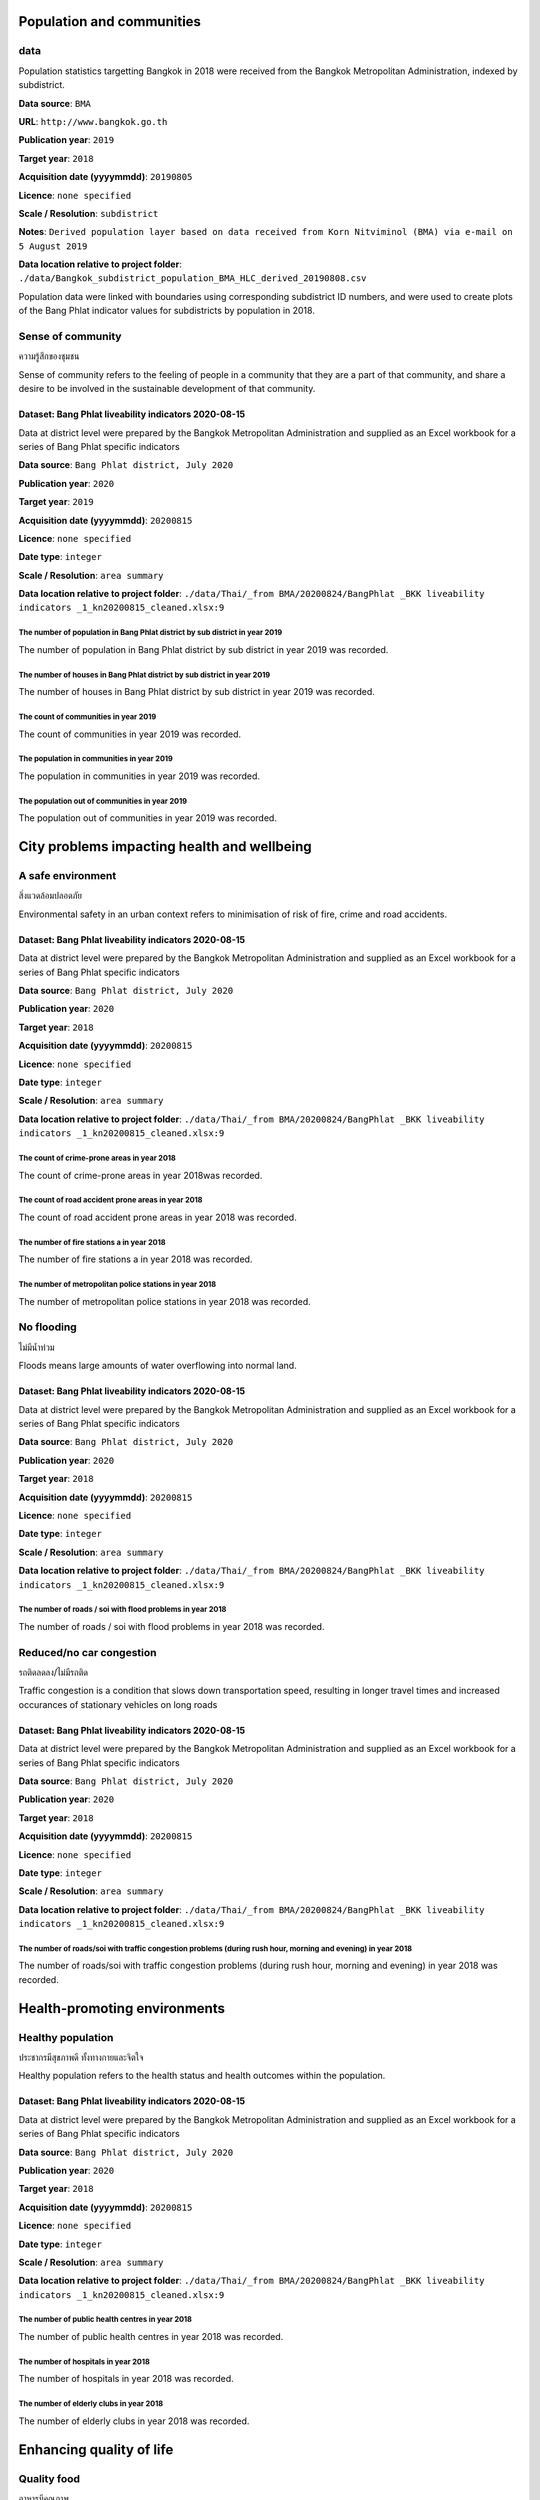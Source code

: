 

Population and communities
~~~~~~~~~~~~~~~~~~~~~~~~~~


data
||||

Population statistics targetting Bangkok in 2018 were received from the Bangkok Metropolitan Administration, indexed by subdistrict. 

**Data source**: ``BMA``

**URL**: ``http://www.bangkok.go.th``

**Publication year**: ``2019``

**Target year**: ``2018``

**Acquisition date (yyyymmdd)**: ``20190805``

**Licence**: ``none specified``

**Scale / Resolution**: ``subdistrict``

**Notes**: ``Derived population layer based on data received from Korn Nitviminol (BMA) via e-mail on 5 August 2019``

**Data location relative to project folder**: ``./data/Bangkok_subdistrict_population_BMA_HLC_derived_20190808.csv``

Population data were linked with boundaries using corresponding subdistrict ID numbers, and were used to create plots of the Bang Phlat indicator values for subdistricts by population in 2018.


Sense of community
||||||||||||||||||

ความรู้สึกของชุมชน

Sense of community refers to the feeling of people in a community that they are a part of that community, and share a desire to be involved in the sustainable development of that community.


Dataset: Bang Phlat liveability indicators 2020-08-15
-----------------------------------------------------

Data at district level were prepared by the Bangkok Metropolitan Administration and supplied as an Excel workbook for a series of Bang Phlat specific indicators

**Data source**: ``Bang Phlat district, July 2020``

**Publication year**: ``2020``

**Target year**: ``2019``

**Acquisition date (yyyymmdd)**: ``20200815``

**Licence**: ``none specified``

**Date type**: ``integer``

**Scale / Resolution**: ``area summary``

**Data location relative to project folder**: ``./data/Thai/_from BMA/20200824/BangPhlat _BKK liveability indicators _1_kn20200815_cleaned.xlsx:9``


The number of population in Bang Phlat district by sub district in year 2019
>>>>>>>>>>>>>>>>>>>>>>>>>>>>>>>>>>>>>>>>>>>>>>>>>>>>>>>>>>>>>>>>>>>>>>>>>>>>

The number of population in Bang Phlat district by sub district in year 2019 was recorded.






.. only:: html

    .. raw:: html

        <figure>
        <img alt="The number of population in Bang Phlat district by sub district in year 2019, by subdistrict" src="./../png/bang_phlat_ind_subdistrict_population_persons.png">
        <figcaption>The number of population in Bang Phlat district by sub district in year 2019, by subdistrict.         <a href="./../html/bang_phlat_ind_subdistrict_population_persons.html" target="_blank">Open interactive map in new tab</a><br></figcaption>
        </figure><br>

.. only:: latex

    .. figure:: ../output/bang_phlat_thailand_2018/png/bang_phlat_ind_subdistrict_population_persons.png
       :width: 70%
       :align: center

       The number of population in Bang Phlat district by sub district in year 2019, by subdistrict







.. only:: html

    .. raw:: html

        <div id="plot-div">
            <div id="div1" class="plot-box">
        	     <img alt=population (persons) by population src="./../svg/plots/subdistrict_population_persons_population.svg" class="plot-img">
            </div>
            <div id="div2" class="plot-box">
        	     <img alt=population (persons) by population per sqkm src="./../svg/plots/subdistrict_population_persons_population_per_sqkm.svg" class="plot-img">
            </div><br>
       </div><br>
       <div>
            <div id="div3" class="plot-box-large">
        	     <img alt=population (persons), ranked in ascending order src="./../svg/plots/subdistrict_population_persons.svg">
            </div>
       <figcaption>Figures for The Number Of Population In Bang Phlat District By Sub District In Year 2019 with regard to population (persons) by subdistrict, clockwise from top: by population; by population per sqkm; subdistricts ranked in ascending order..</figcaption>

       </div><br>

.. only:: latex

   .. figure:: ../output/bang_phlat_thailand_2018/pdf/plots/subdistrict_population_persons_population.pdf
      :width: 48%
      :align: center

      Scatterplot of population (persons) by population for districts.

   .. figure:: ../output/bang_phlat_thailand_2018/pdf/plots/subdistrict_population_persons_population_per_sqkm.pdf
      :width: 48%
      :align: center

      Scatterplot of population (persons) by population density for districts.

   .. figure:: ../output/bang_phlat_thailand_2018/pdf/plots/subdistrict_population_persons.pdf
      :width: 100%
      :align: center

      Subdistricts ranked in ascending order by population (persons) with regard to the number of population in bang phlat district by sub district in year 2019.




The number of houses in Bang Phlat district by sub district in year 2019
>>>>>>>>>>>>>>>>>>>>>>>>>>>>>>>>>>>>>>>>>>>>>>>>>>>>>>>>>>>>>>>>>>>>>>>>

The number of houses in Bang Phlat district by sub district in year 2019 was recorded.






.. only:: html

    .. raw:: html

        <figure>
        <img alt="The number of houses in Bang Phlat district by sub district in year 2019, by subdistrict" src="./../png/bang_phlat_ind_subdistrict_population_houses.png">
        <figcaption>The number of houses in Bang Phlat district by sub district in year 2019, by subdistrict.         <a href="./../html/bang_phlat_ind_subdistrict_population_houses.html" target="_blank">Open interactive map in new tab</a><br></figcaption>
        </figure><br>

.. only:: latex

    .. figure:: ../output/bang_phlat_thailand_2018/png/bang_phlat_ind_subdistrict_population_houses.png
       :width: 70%
       :align: center

       The number of houses in Bang Phlat district by sub district in year 2019, by subdistrict







.. only:: html

    .. raw:: html

        <div id="plot-div">
            <div id="div1" class="plot-box">
        	     <img alt=houses by population src="./../svg/plots/subdistrict_population_houses_population.svg" class="plot-img">
            </div>
            <div id="div2" class="plot-box">
        	     <img alt=houses by population per sqkm src="./../svg/plots/subdistrict_population_houses_population_per_sqkm.svg" class="plot-img">
            </div><br>
       </div><br>
       <div>
            <div id="div3" class="plot-box-large">
        	     <img alt=houses, ranked in ascending order src="./../svg/plots/subdistrict_population_houses.svg">
            </div>
       <figcaption>Figures for The Number Of Houses In Bang Phlat District By Sub District In Year 2019 with regard to houses by subdistrict, clockwise from top: by population; by population per sqkm; subdistricts ranked in ascending order..</figcaption>

       </div><br>

.. only:: latex

   .. figure:: ../output/bang_phlat_thailand_2018/pdf/plots/subdistrict_population_houses_population.pdf
      :width: 48%
      :align: center

      Scatterplot of houses by population for districts.

   .. figure:: ../output/bang_phlat_thailand_2018/pdf/plots/subdistrict_population_houses_population_per_sqkm.pdf
      :width: 48%
      :align: center

      Scatterplot of houses by population density for districts.

   .. figure:: ../output/bang_phlat_thailand_2018/pdf/plots/subdistrict_population_houses.pdf
      :width: 100%
      :align: center

      Subdistricts ranked in ascending order by houses with regard to the number of houses in bang phlat district by sub district in year 2019.




The count of communities in year 2019
>>>>>>>>>>>>>>>>>>>>>>>>>>>>>>>>>>>>>

The count of communities in year 2019 was recorded.






.. only:: html

    .. raw:: html

        <figure>
        <img alt="The count of communities in year 2019, by subdistrict" src="./../png/bang_phlat_ind_subdistrict_community_count.png">
        <figcaption>The count of communities in year 2019, by subdistrict.         <a href="./../html/bang_phlat_ind_subdistrict_community_count.html" target="_blank">Open interactive map in new tab</a><br></figcaption>
        </figure><br>

.. only:: latex

    .. figure:: ../output/bang_phlat_thailand_2018/png/bang_phlat_ind_subdistrict_community_count.png
       :width: 70%
       :align: center

       The count of communities in year 2019, by subdistrict







.. only:: html

    .. raw:: html

        <div id="plot-div">
            <div id="div1" class="plot-box">
        	     <img alt=count of communities by population src="./../svg/plots/subdistrict_community_count_population.svg" class="plot-img">
            </div>
            <div id="div2" class="plot-box">
        	     <img alt=count of communities by population per sqkm src="./../svg/plots/subdistrict_community_count_population_per_sqkm.svg" class="plot-img">
            </div><br>
       </div><br>
       <div>
            <div id="div3" class="plot-box-large">
        	     <img alt=count of communities, ranked in ascending order src="./../svg/plots/subdistrict_community_count.svg">
            </div>
       <figcaption>Figures for The Count Of Communities In Year 2019 with regard to count of communities by subdistrict, clockwise from top: by population; by population per sqkm; subdistricts ranked in ascending order..</figcaption>

       </div><br>

.. only:: latex

   .. figure:: ../output/bang_phlat_thailand_2018/pdf/plots/subdistrict_community_count_population.pdf
      :width: 48%
      :align: center

      Scatterplot of count of communities by population for districts.

   .. figure:: ../output/bang_phlat_thailand_2018/pdf/plots/subdistrict_community_count_population_per_sqkm.pdf
      :width: 48%
      :align: center

      Scatterplot of count of communities by population density for districts.

   .. figure:: ../output/bang_phlat_thailand_2018/pdf/plots/subdistrict_community_count.pdf
      :width: 100%
      :align: center

      Subdistricts ranked in ascending order by count of communities with regard to the count of communities in year 2019.




The population in communities in year 2019
>>>>>>>>>>>>>>>>>>>>>>>>>>>>>>>>>>>>>>>>>>

The population in communities in year 2019 was recorded.






.. only:: html

    .. raw:: html

        <figure>
        <img alt="The population in communities in year 2019, by subdistrict" src="./../png/bang_phlat_ind_subdistrict_community_population_in.png">
        <figcaption>The population in communities in year 2019, by subdistrict.         <a href="./../html/bang_phlat_ind_subdistrict_community_population_in.html" target="_blank">Open interactive map in new tab</a><br></figcaption>
        </figure><br>

.. only:: latex

    .. figure:: ../output/bang_phlat_thailand_2018/png/bang_phlat_ind_subdistrict_community_population_in.png
       :width: 70%
       :align: center

       The population in communities in year 2019, by subdistrict







.. only:: html

    .. raw:: html

        <div id="plot-div">
            <div id="div1" class="plot-box">
        	     <img alt=population in community by population src="./../svg/plots/subdistrict_community_population_in_population.svg" class="plot-img">
            </div>
            <div id="div2" class="plot-box">
        	     <img alt=population in community by population per sqkm src="./../svg/plots/subdistrict_community_population_in_population_per_sqkm.svg" class="plot-img">
            </div><br>
       </div><br>
       <div>
            <div id="div3" class="plot-box-large">
        	     <img alt=population in community, ranked in ascending order src="./../svg/plots/subdistrict_community_population_in.svg">
            </div>
       <figcaption>Figures for The Population In Communities In Year 2019 with regard to population in community by subdistrict, clockwise from top: by population; by population per sqkm; subdistricts ranked in ascending order..</figcaption>

       </div><br>

.. only:: latex

   .. figure:: ../output/bang_phlat_thailand_2018/pdf/plots/subdistrict_community_population_in_population.pdf
      :width: 48%
      :align: center

      Scatterplot of population in community by population for districts.

   .. figure:: ../output/bang_phlat_thailand_2018/pdf/plots/subdistrict_community_population_in_population_per_sqkm.pdf
      :width: 48%
      :align: center

      Scatterplot of population in community by population density for districts.

   .. figure:: ../output/bang_phlat_thailand_2018/pdf/plots/subdistrict_community_population_in.pdf
      :width: 100%
      :align: center

      Subdistricts ranked in ascending order by population in community with regard to the population in communities in year 2019.




The population out of communities in year 2019
>>>>>>>>>>>>>>>>>>>>>>>>>>>>>>>>>>>>>>>>>>>>>>

The population out of communities in year 2019 was recorded.






.. only:: html

    .. raw:: html

        <figure>
        <img alt="The population out of communities in year 2019, by subdistrict" src="./../png/bang_phlat_ind_subdistrict_community_population_out.png">
        <figcaption>The population out of communities in year 2019, by subdistrict.         <a href="./../html/bang_phlat_ind_subdistrict_community_population_out.html" target="_blank">Open interactive map in new tab</a><br></figcaption>
        </figure><br>

.. only:: latex

    .. figure:: ../output/bang_phlat_thailand_2018/png/bang_phlat_ind_subdistrict_community_population_out.png
       :width: 70%
       :align: center

       The population out of communities in year 2019, by subdistrict







.. only:: html

    .. raw:: html

        <div id="plot-div">
            <div id="div1" class="plot-box">
        	     <img alt=population out community by population src="./../svg/plots/subdistrict_community_population_out_population.svg" class="plot-img">
            </div>
            <div id="div2" class="plot-box">
        	     <img alt=population out community by population per sqkm src="./../svg/plots/subdistrict_community_population_out_population_per_sqkm.svg" class="plot-img">
            </div><br>
       </div><br>
       <div>
            <div id="div3" class="plot-box-large">
        	     <img alt=population out community, ranked in ascending order src="./../svg/plots/subdistrict_community_population_out.svg">
            </div>
       <figcaption>Figures for The Population Out Of Communities In Year 2019 with regard to population out community by subdistrict, clockwise from top: by population; by population per sqkm; subdistricts ranked in ascending order..</figcaption>

       </div><br>

.. only:: latex

   .. figure:: ../output/bang_phlat_thailand_2018/pdf/plots/subdistrict_community_population_out_population.pdf
      :width: 48%
      :align: center

      Scatterplot of population out community by population for districts.

   .. figure:: ../output/bang_phlat_thailand_2018/pdf/plots/subdistrict_community_population_out_population_per_sqkm.pdf
      :width: 48%
      :align: center

      Scatterplot of population out community by population density for districts.

   .. figure:: ../output/bang_phlat_thailand_2018/pdf/plots/subdistrict_community_population_out.pdf
      :width: 100%
      :align: center

      Subdistricts ranked in ascending order by population out community with regard to the population out of communities in year 2019.




City problems impacting health and wellbeing
~~~~~~~~~~~~~~~~~~~~~~~~~~~~~~~~~~~~~~~~~~~~


A safe environment
||||||||||||||||||

สิ่งแวดล้อมปลอดภัย

Environmental safety in an urban context refers to minimisation of risk of fire, crime and road accidents. 


Dataset: Bang Phlat liveability indicators 2020-08-15
-----------------------------------------------------

Data at district level were prepared by the Bangkok Metropolitan Administration and supplied as an Excel workbook for a series of Bang Phlat specific indicators

**Data source**: ``Bang Phlat district, July 2020``

**Publication year**: ``2020``

**Target year**: ``2018``

**Acquisition date (yyyymmdd)**: ``20200815``

**Licence**: ``none specified``

**Date type**: ``integer``

**Scale / Resolution**: ``area summary``

**Data location relative to project folder**: ``./data/Thai/_from BMA/20200824/BangPhlat _BKK liveability indicators _1_kn20200815_cleaned.xlsx:9``


The count of crime-prone areas in year 2018
>>>>>>>>>>>>>>>>>>>>>>>>>>>>>>>>>>>>>>>>>>>

The count of crime-prone areas in year 2018was recorded.






.. only:: html

    .. raw:: html

        <figure>
        <img alt="The count of crime-prone areas in year 2018, by subdistrict" src="./../png/bang_phlat_ind_subdistrict_vulnerable_crime.png">
        <figcaption>The count of crime-prone areas in year 2018, by subdistrict.         <a href="./../html/bang_phlat_ind_subdistrict_vulnerable_crime.html" target="_blank">Open interactive map in new tab</a><br></figcaption>
        </figure><br>

.. only:: latex

    .. figure:: ../output/bang_phlat_thailand_2018/png/bang_phlat_ind_subdistrict_vulnerable_crime.png
       :width: 70%
       :align: center

       The count of crime-prone areas in year 2018, by subdistrict







.. only:: html

    .. raw:: html

        <div id="plot-div">
            <div id="div1" class="plot-box">
        	     <img alt=Crime-prone areas  by population src="./../svg/plots/subdistrict_vulnerable_crime_population.svg" class="plot-img">
            </div>
            <div id="div2" class="plot-box">
        	     <img alt=Crime-prone areas  by population per sqkm src="./../svg/plots/subdistrict_vulnerable_crime_population_per_sqkm.svg" class="plot-img">
            </div><br>
       </div><br>
       <div>
            <div id="div3" class="plot-box-large">
        	     <img alt=Crime-prone areas , ranked in ascending order src="./../svg/plots/subdistrict_vulnerable_crime.svg">
            </div>
       <figcaption>Figures for The Count Of Crime-Prone Areas In Year 2018 with regard to Crime-prone areas  by subdistrict, clockwise from top: by population; by population per sqkm; subdistricts ranked in ascending order..</figcaption>

       </div><br>

.. only:: latex

   .. figure:: ../output/bang_phlat_thailand_2018/pdf/plots/subdistrict_vulnerable_crime_population.pdf
      :width: 48%
      :align: center

      Scatterplot of Crime-prone areas  by population for districts.

   .. figure:: ../output/bang_phlat_thailand_2018/pdf/plots/subdistrict_vulnerable_crime_population_per_sqkm.pdf
      :width: 48%
      :align: center

      Scatterplot of Crime-prone areas  by population density for districts.

   .. figure:: ../output/bang_phlat_thailand_2018/pdf/plots/subdistrict_vulnerable_crime.pdf
      :width: 100%
      :align: center

      Subdistricts ranked in ascending order by crime-prone areas  with regard to the count of crime-prone areas in year 2018.




The count of road accident prone areas in year 2018
>>>>>>>>>>>>>>>>>>>>>>>>>>>>>>>>>>>>>>>>>>>>>>>>>>>

The count of road accident prone areas in year 2018 was recorded.






.. only:: html

    .. raw:: html

        <figure>
        <img alt="The count of road accident prone areas in year 2018, by subdistrict" src="./../png/bang_phlat_ind_subdistrict_vulnerable_road_accident.png">
        <figcaption>The count of road accident prone areas in year 2018, by subdistrict.         <a href="./../html/bang_phlat_ind_subdistrict_vulnerable_road_accident.html" target="_blank">Open interactive map in new tab</a><br></figcaption>
        </figure><br>

.. only:: latex

    .. figure:: ../output/bang_phlat_thailand_2018/png/bang_phlat_ind_subdistrict_vulnerable_road_accident.png
       :width: 70%
       :align: center

       The count of road accident prone areas in year 2018, by subdistrict







.. only:: html

    .. raw:: html

        <div id="plot-div">
            <div id="div1" class="plot-box">
        	     <img alt=Road accident prone areas by population src="./../svg/plots/subdistrict_vulnerable_road_accident_population.svg" class="plot-img">
            </div>
            <div id="div2" class="plot-box">
        	     <img alt=Road accident prone areas by population per sqkm src="./../svg/plots/subdistrict_vulnerable_road_accident_population_per_sqkm.svg" class="plot-img">
            </div><br>
       </div><br>
       <div>
            <div id="div3" class="plot-box-large">
        	     <img alt=Road accident prone areas, ranked in ascending order src="./../svg/plots/subdistrict_vulnerable_road_accident.svg">
            </div>
       <figcaption>Figures for The Count Of Road Accident Prone Areas In Year 2018 with regard to Road accident prone areas by subdistrict, clockwise from top: by population; by population per sqkm; subdistricts ranked in ascending order..</figcaption>

       </div><br>

.. only:: latex

   .. figure:: ../output/bang_phlat_thailand_2018/pdf/plots/subdistrict_vulnerable_road_accident_population.pdf
      :width: 48%
      :align: center

      Scatterplot of Road accident prone areas by population for districts.

   .. figure:: ../output/bang_phlat_thailand_2018/pdf/plots/subdistrict_vulnerable_road_accident_population_per_sqkm.pdf
      :width: 48%
      :align: center

      Scatterplot of Road accident prone areas by population density for districts.

   .. figure:: ../output/bang_phlat_thailand_2018/pdf/plots/subdistrict_vulnerable_road_accident.pdf
      :width: 100%
      :align: center

      Subdistricts ranked in ascending order by road accident prone areas with regard to the count of road accident prone areas in year 2018.




The number of fire stations a in year 2018
>>>>>>>>>>>>>>>>>>>>>>>>>>>>>>>>>>>>>>>>>>

The number of fire stations a in year 2018 was recorded.






.. only:: html

    .. raw:: html

        <figure>
        <img alt="The number of fire stations a in year 2018, by subdistrict" src="./../png/bang_phlat_ind_subdistrict_fire_stations.png">
        <figcaption>The number of fire stations a in year 2018, by subdistrict.         <a href="./../html/bang_phlat_ind_subdistrict_fire_stations.html" target="_blank">Open interactive map in new tab</a><br></figcaption>
        </figure><br>

.. only:: latex

    .. figure:: ../output/bang_phlat_thailand_2018/png/bang_phlat_ind_subdistrict_fire_stations.png
       :width: 70%
       :align: center

       The number of fire stations a in year 2018, by subdistrict







.. only:: html

    .. raw:: html

        <div id="plot-div">
            <div id="div1" class="plot-box">
        	     <img alt=Fire Stations by population src="./../svg/plots/subdistrict_fire_stations_population.svg" class="plot-img">
            </div>
            <div id="div2" class="plot-box">
        	     <img alt=Fire Stations by population per sqkm src="./../svg/plots/subdistrict_fire_stations_population_per_sqkm.svg" class="plot-img">
            </div><br>
       </div><br>
       <div>
            <div id="div3" class="plot-box-large">
        	     <img alt=Fire Stations, ranked in ascending order src="./../svg/plots/subdistrict_fire_stations.svg">
            </div>
       <figcaption>Figures for The Number Of Fire Stations A In Year 2018 with regard to Fire Stations by subdistrict, clockwise from top: by population; by population per sqkm; subdistricts ranked in ascending order..</figcaption>

       </div><br>

.. only:: latex

   .. figure:: ../output/bang_phlat_thailand_2018/pdf/plots/subdistrict_fire_stations_population.pdf
      :width: 48%
      :align: center

      Scatterplot of Fire Stations by population for districts.

   .. figure:: ../output/bang_phlat_thailand_2018/pdf/plots/subdistrict_fire_stations_population_per_sqkm.pdf
      :width: 48%
      :align: center

      Scatterplot of Fire Stations by population density for districts.

   .. figure:: ../output/bang_phlat_thailand_2018/pdf/plots/subdistrict_fire_stations.pdf
      :width: 100%
      :align: center

      Subdistricts ranked in ascending order by fire stations with regard to the number of fire stations a in year 2018.




The number of metropolitan police stations in year 2018
>>>>>>>>>>>>>>>>>>>>>>>>>>>>>>>>>>>>>>>>>>>>>>>>>>>>>>>

The number of metropolitan police stations in year 2018 was recorded.






.. only:: html

    .. raw:: html

        <figure>
        <img alt="The number of metropolitan police stations in year 2018, by subdistrict" src="./../png/bang_phlat_ind_subdistrict_police_stations.png">
        <figcaption>The number of metropolitan police stations in year 2018, by subdistrict.         <a href="./../html/bang_phlat_ind_subdistrict_police_stations.html" target="_blank">Open interactive map in new tab</a><br></figcaption>
        </figure><br>

.. only:: latex

    .. figure:: ../output/bang_phlat_thailand_2018/png/bang_phlat_ind_subdistrict_police_stations.png
       :width: 70%
       :align: center

       The number of metropolitan police stations in year 2018, by subdistrict







.. only:: html

    .. raw:: html

        <div id="plot-div">
            <div id="div1" class="plot-box">
        	     <img alt=Metropolitan Police Stations by population src="./../svg/plots/subdistrict_police_stations_population.svg" class="plot-img">
            </div>
            <div id="div2" class="plot-box">
        	     <img alt=Metropolitan Police Stations by population per sqkm src="./../svg/plots/subdistrict_police_stations_population_per_sqkm.svg" class="plot-img">
            </div><br>
       </div><br>
       <div>
            <div id="div3" class="plot-box-large">
        	     <img alt=Metropolitan Police Stations, ranked in ascending order src="./../svg/plots/subdistrict_police_stations.svg">
            </div>
       <figcaption>Figures for The Number Of Metropolitan Police Stations In Year 2018 with regard to Metropolitan Police Stations by subdistrict, clockwise from top: by population; by population per sqkm; subdistricts ranked in ascending order..</figcaption>

       </div><br>

.. only:: latex

   .. figure:: ../output/bang_phlat_thailand_2018/pdf/plots/subdistrict_police_stations_population.pdf
      :width: 48%
      :align: center

      Scatterplot of Metropolitan Police Stations by population for districts.

   .. figure:: ../output/bang_phlat_thailand_2018/pdf/plots/subdistrict_police_stations_population_per_sqkm.pdf
      :width: 48%
      :align: center

      Scatterplot of Metropolitan Police Stations by population density for districts.

   .. figure:: ../output/bang_phlat_thailand_2018/pdf/plots/subdistrict_police_stations.pdf
      :width: 100%
      :align: center

      Subdistricts ranked in ascending order by metropolitan police stations with regard to the number of metropolitan police stations in year 2018.




No flooding
|||||||||||

ไม่มีน้ำท่วม

Floods means large amounts of water overflowing into normal land.


Dataset: Bang Phlat liveability indicators 2020-08-15
-----------------------------------------------------

Data at district level were prepared by the Bangkok Metropolitan Administration and supplied as an Excel workbook for a series of Bang Phlat specific indicators

**Data source**: ``Bang Phlat district, July 2020``

**Publication year**: ``2020``

**Target year**: ``2018``

**Acquisition date (yyyymmdd)**: ``20200815``

**Licence**: ``none specified``

**Date type**: ``integer``

**Scale / Resolution**: ``area summary``

**Data location relative to project folder**: ``./data/Thai/_from BMA/20200824/BangPhlat _BKK liveability indicators _1_kn20200815_cleaned.xlsx:9``


The number of roads / soi with flood problems  in year 2018
>>>>>>>>>>>>>>>>>>>>>>>>>>>>>>>>>>>>>>>>>>>>>>>>>>>>>>>>>>>

The number of roads / soi with flood problems  in year 2018 was recorded.






.. only:: html

    .. raw:: html

        <figure>
        <img alt="The number of roads / soi with flood problems  in year 2018, by subdistrict" src="./../png/bang_phlat_ind_subdistrict_roads_flooding.png">
        <figcaption>The number of roads / soi with flood problems  in year 2018, by subdistrict.         <a href="./../html/bang_phlat_ind_subdistrict_roads_flooding.html" target="_blank">Open interactive map in new tab</a><br></figcaption>
        </figure><br>

.. only:: latex

    .. figure:: ../output/bang_phlat_thailand_2018/png/bang_phlat_ind_subdistrict_roads_flooding.png
       :width: 70%
       :align: center

       The number of roads / soi with flood problems  in year 2018, by subdistrict







.. only:: html

    .. raw:: html

        <div id="plot-div">
            <div id="div1" class="plot-box">
        	     <img alt=Roads / Soi with flood problems by population src="./../svg/plots/subdistrict_roads_flooding_population.svg" class="plot-img">
            </div>
            <div id="div2" class="plot-box">
        	     <img alt=Roads / Soi with flood problems by population per sqkm src="./../svg/plots/subdistrict_roads_flooding_population_per_sqkm.svg" class="plot-img">
            </div><br>
       </div><br>
       <div>
            <div id="div3" class="plot-box-large">
        	     <img alt=Roads / Soi with flood problems, ranked in ascending order src="./../svg/plots/subdistrict_roads_flooding.svg">
            </div>
       <figcaption>Figures for The Number Of Roads / Soi With Flood Problems  In Year 2018 with regard to Roads / Soi with flood problems by subdistrict, clockwise from top: by population; by population per sqkm; subdistricts ranked in ascending order..</figcaption>

       </div><br>

.. only:: latex

   .. figure:: ../output/bang_phlat_thailand_2018/pdf/plots/subdistrict_roads_flooding_population.pdf
      :width: 48%
      :align: center

      Scatterplot of Roads / Soi with flood problems by population for districts.

   .. figure:: ../output/bang_phlat_thailand_2018/pdf/plots/subdistrict_roads_flooding_population_per_sqkm.pdf
      :width: 48%
      :align: center

      Scatterplot of Roads / Soi with flood problems by population density for districts.

   .. figure:: ../output/bang_phlat_thailand_2018/pdf/plots/subdistrict_roads_flooding.pdf
      :width: 100%
      :align: center

      Subdistricts ranked in ascending order by roads / soi with flood problems with regard to the number of roads / soi with flood problems  in year 2018.




Reduced/no car congestion
|||||||||||||||||||||||||

รถติดลดลง/ไม่มีรถติด

Traffic congestion is a condition that slows down transportation speed, resulting in longer travel times and increased occurances of stationary vehicles on long roads 


Dataset: Bang Phlat liveability indicators 2020-08-15
-----------------------------------------------------

Data at district level were prepared by the Bangkok Metropolitan Administration and supplied as an Excel workbook for a series of Bang Phlat specific indicators

**Data source**: ``Bang Phlat district, July 2020``

**Publication year**: ``2020``

**Target year**: ``2018``

**Acquisition date (yyyymmdd)**: ``20200815``

**Licence**: ``none specified``

**Date type**: ``integer``

**Scale / Resolution**: ``area summary``

**Data location relative to project folder**: ``./data/Thai/_from BMA/20200824/BangPhlat _BKK liveability indicators _1_kn20200815_cleaned.xlsx:9``


The number of roads/soi with traffic congestion problems (during rush hour, morning and evening) in year 2018
>>>>>>>>>>>>>>>>>>>>>>>>>>>>>>>>>>>>>>>>>>>>>>>>>>>>>>>>>>>>>>>>>>>>>>>>>>>>>>>>>>>>>>>>>>>>>>>>>>>>>>>>>>>>>

The number of roads/soi with traffic congestion problems (during rush hour, morning and evening) in year 2018 was recorded.






.. only:: html

    .. raw:: html

        <figure>
        <img alt="The number of roads/soi with traffic congestion problems (during rush hour, morning and evening) in year 2018, by subdistrict" src="./../png/bang_phlat_ind_subdistrict_roads_congestion.png">
        <figcaption>The number of roads/soi with traffic congestion problems (during rush hour, morning and evening) in year 2018, by subdistrict.         <a href="./../html/bang_phlat_ind_subdistrict_roads_congestion.html" target="_blank">Open interactive map in new tab</a><br></figcaption>
        </figure><br>

.. only:: latex

    .. figure:: ../output/bang_phlat_thailand_2018/png/bang_phlat_ind_subdistrict_roads_congestion.png
       :width: 70%
       :align: center

       The number of roads/soi with traffic congestion problems (during rush hour, morning and evening) in year 2018, by subdistrict







.. only:: html

    .. raw:: html

        <div id="plot-div">
            <div id="div1" class="plot-box">
        	     <img alt=Roads/Soi with traffic congestion problems by population src="./../svg/plots/subdistrict_roads_congestion_population.svg" class="plot-img">
            </div>
            <div id="div2" class="plot-box">
        	     <img alt=Roads/Soi with traffic congestion problems by population per sqkm src="./../svg/plots/subdistrict_roads_congestion_population_per_sqkm.svg" class="plot-img">
            </div><br>
       </div><br>
       <div>
            <div id="div3" class="plot-box-large">
        	     <img alt=Roads/Soi with traffic congestion problems, ranked in ascending order src="./../svg/plots/subdistrict_roads_congestion.svg">
            </div>
       <figcaption>Figures for The Number Of Roads/Soi With Traffic Congestion Problems (During Rush Hour, Morning And Evening) In Year 2018 with regard to Roads/Soi with traffic congestion problems by subdistrict, clockwise from top: by population; by population per sqkm; subdistricts ranked in ascending order..</figcaption>

       </div><br>

.. only:: latex

   .. figure:: ../output/bang_phlat_thailand_2018/pdf/plots/subdistrict_roads_congestion_population.pdf
      :width: 48%
      :align: center

      Scatterplot of Roads/Soi with traffic congestion problems by population for districts.

   .. figure:: ../output/bang_phlat_thailand_2018/pdf/plots/subdistrict_roads_congestion_population_per_sqkm.pdf
      :width: 48%
      :align: center

      Scatterplot of Roads/Soi with traffic congestion problems by population density for districts.

   .. figure:: ../output/bang_phlat_thailand_2018/pdf/plots/subdistrict_roads_congestion.pdf
      :width: 100%
      :align: center

      Subdistricts ranked in ascending order by roads/soi with traffic congestion problems with regard to the number of roads/soi with traffic congestion problems (during rush hour, morning and evening) in year 2018.




Health-promoting environments
~~~~~~~~~~~~~~~~~~~~~~~~~~~~~


Healthy population
||||||||||||||||||

ประชากรมีสุขภาพดี ทั้งทางกายและจิตใจ

Healthy population refers to the health status and health outcomes within the population.


Dataset: Bang Phlat liveability indicators 2020-08-15
-----------------------------------------------------

Data at district level were prepared by the Bangkok Metropolitan Administration and supplied as an Excel workbook for a series of Bang Phlat specific indicators

**Data source**: ``Bang Phlat district, July 2020``

**Publication year**: ``2020``

**Target year**: ``2018``

**Acquisition date (yyyymmdd)**: ``20200815``

**Licence**: ``none specified``

**Date type**: ``integer``

**Scale / Resolution**: ``area summary``

**Data location relative to project folder**: ``./data/Thai/_from BMA/20200824/BangPhlat _BKK liveability indicators _1_kn20200815_cleaned.xlsx:9``


The number of public health centres in year 2018
>>>>>>>>>>>>>>>>>>>>>>>>>>>>>>>>>>>>>>>>>>>>>>>>

The number of public health centres in year 2018 was recorded.






.. only:: html

    .. raw:: html

        <figure>
        <img alt="The number of public health centres in year 2018, by subdistrict" src="./../png/bang_phlat_ind_subdistrict_health_centres.png">
        <figcaption>The number of public health centres in year 2018, by subdistrict.         <a href="./../html/bang_phlat_ind_subdistrict_health_centres.html" target="_blank">Open interactive map in new tab</a><br></figcaption>
        </figure><br>

.. only:: latex

    .. figure:: ../output/bang_phlat_thailand_2018/png/bang_phlat_ind_subdistrict_health_centres.png
       :width: 70%
       :align: center

       The number of public health centres in year 2018, by subdistrict







.. only:: html

    .. raw:: html

        <div id="plot-div">
            <div id="div1" class="plot-box">
        	     <img alt=Public Health Centres by population src="./../svg/plots/subdistrict_health_centres_population.svg" class="plot-img">
            </div>
            <div id="div2" class="plot-box">
        	     <img alt=Public Health Centres by population per sqkm src="./../svg/plots/subdistrict_health_centres_population_per_sqkm.svg" class="plot-img">
            </div><br>
       </div><br>
       <div>
            <div id="div3" class="plot-box-large">
        	     <img alt=Public Health Centres, ranked in ascending order src="./../svg/plots/subdistrict_health_centres.svg">
            </div>
       <figcaption>Figures for The Number Of Public Health Centres In Year 2018 with regard to Public Health Centres by subdistrict, clockwise from top: by population; by population per sqkm; subdistricts ranked in ascending order..</figcaption>

       </div><br>

.. only:: latex

   .. figure:: ../output/bang_phlat_thailand_2018/pdf/plots/subdistrict_health_centres_population.pdf
      :width: 48%
      :align: center

      Scatterplot of Public Health Centres by population for districts.

   .. figure:: ../output/bang_phlat_thailand_2018/pdf/plots/subdistrict_health_centres_population_per_sqkm.pdf
      :width: 48%
      :align: center

      Scatterplot of Public Health Centres by population density for districts.

   .. figure:: ../output/bang_phlat_thailand_2018/pdf/plots/subdistrict_health_centres.pdf
      :width: 100%
      :align: center

      Subdistricts ranked in ascending order by public health centres with regard to the number of public health centres in year 2018.




The number of hospitals in year 2018
>>>>>>>>>>>>>>>>>>>>>>>>>>>>>>>>>>>>

The number of hospitals in year 2018 was recorded.






.. only:: html

    .. raw:: html

        <figure>
        <img alt="The number of hospitals in year 2018, by subdistrict" src="./../png/bang_phlat_ind_subdistrict_health_hospitals.png">
        <figcaption>The number of hospitals in year 2018, by subdistrict.         <a href="./../html/bang_phlat_ind_subdistrict_health_hospitals.html" target="_blank">Open interactive map in new tab</a><br></figcaption>
        </figure><br>

.. only:: latex

    .. figure:: ../output/bang_phlat_thailand_2018/png/bang_phlat_ind_subdistrict_health_hospitals.png
       :width: 70%
       :align: center

       The number of hospitals in year 2018, by subdistrict







.. only:: html

    .. raw:: html

        <div id="plot-div">
            <div id="div1" class="plot-box">
        	     <img alt=Hospitals by population src="./../svg/plots/subdistrict_health_hospitals_population.svg" class="plot-img">
            </div>
            <div id="div2" class="plot-box">
        	     <img alt=Hospitals by population per sqkm src="./../svg/plots/subdistrict_health_hospitals_population_per_sqkm.svg" class="plot-img">
            </div><br>
       </div><br>
       <div>
            <div id="div3" class="plot-box-large">
        	     <img alt=Hospitals, ranked in ascending order src="./../svg/plots/subdistrict_health_hospitals.svg">
            </div>
       <figcaption>Figures for The Number Of Hospitals In Year 2018 with regard to Hospitals by subdistrict, clockwise from top: by population; by population per sqkm; subdistricts ranked in ascending order..</figcaption>

       </div><br>

.. only:: latex

   .. figure:: ../output/bang_phlat_thailand_2018/pdf/plots/subdistrict_health_hospitals_population.pdf
      :width: 48%
      :align: center

      Scatterplot of Hospitals by population for districts.

   .. figure:: ../output/bang_phlat_thailand_2018/pdf/plots/subdistrict_health_hospitals_population_per_sqkm.pdf
      :width: 48%
      :align: center

      Scatterplot of Hospitals by population density for districts.

   .. figure:: ../output/bang_phlat_thailand_2018/pdf/plots/subdistrict_health_hospitals.pdf
      :width: 100%
      :align: center

      Subdistricts ranked in ascending order by hospitals with regard to the number of hospitals in year 2018.




The number of elderly clubs in year 2018
>>>>>>>>>>>>>>>>>>>>>>>>>>>>>>>>>>>>>>>>

The number of elderly clubs in year 2018 was recorded.






.. only:: html

    .. raw:: html

        <figure>
        <img alt="The number of elderly clubs in year 2018, by subdistrict" src="./../png/bang_phlat_ind_subdistrict_health_elderly_clubs.png">
        <figcaption>The number of elderly clubs in year 2018, by subdistrict.         <a href="./../html/bang_phlat_ind_subdistrict_health_elderly_clubs.html" target="_blank">Open interactive map in new tab</a><br></figcaption>
        </figure><br>

.. only:: latex

    .. figure:: ../output/bang_phlat_thailand_2018/png/bang_phlat_ind_subdistrict_health_elderly_clubs.png
       :width: 70%
       :align: center

       The number of elderly clubs in year 2018, by subdistrict







.. only:: html

    .. raw:: html

        <div id="plot-div">
            <div id="div1" class="plot-box">
        	     <img alt=Elderly Clubs by population src="./../svg/plots/subdistrict_health_elderly_clubs_population.svg" class="plot-img">
            </div>
            <div id="div2" class="plot-box">
        	     <img alt=Elderly Clubs by population per sqkm src="./../svg/plots/subdistrict_health_elderly_clubs_population_per_sqkm.svg" class="plot-img">
            </div><br>
       </div><br>
       <div>
            <div id="div3" class="plot-box-large">
        	     <img alt=Elderly Clubs, ranked in ascending order src="./../svg/plots/subdistrict_health_elderly_clubs.svg">
            </div>
       <figcaption>Figures for The Number Of Elderly Clubs In Year 2018 with regard to Elderly Clubs by subdistrict, clockwise from top: by population; by population per sqkm; subdistricts ranked in ascending order..</figcaption>

       </div><br>

.. only:: latex

   .. figure:: ../output/bang_phlat_thailand_2018/pdf/plots/subdistrict_health_elderly_clubs_population.pdf
      :width: 48%
      :align: center

      Scatterplot of Elderly Clubs by population for districts.

   .. figure:: ../output/bang_phlat_thailand_2018/pdf/plots/subdistrict_health_elderly_clubs_population_per_sqkm.pdf
      :width: 48%
      :align: center

      Scatterplot of Elderly Clubs by population density for districts.

   .. figure:: ../output/bang_phlat_thailand_2018/pdf/plots/subdistrict_health_elderly_clubs.pdf
      :width: 100%
      :align: center

      Subdistricts ranked in ascending order by elderly clubs with regard to the number of elderly clubs in year 2018.




Enhancing quality of life
~~~~~~~~~~~~~~~~~~~~~~~~~


Quality food
||||||||||||

อาหารมีคุณภาพ

Food safety refers to the practice and conditions of maintaining food quality to prevent contamination and foodborne illnesses during preparation, management and storage.   Food quality refers to properties and characteristics of food products that are acceptable to consumers and meet expectations of safety and value for money.


Dataset: Bang Phlat liveability indicators 2020-08-15
-----------------------------------------------------

Data at district level were prepared by the Bangkok Metropolitan Administration and supplied as an Excel workbook for a series of Bang Phlat specific indicators

**Data source**: ``Bang Phlat district, July 2020``

**Publication year**: ``2020``

**Target year**: ``2018``

**Acquisition date (yyyymmdd)**: ``20200815``

**Licence**: ``none specified``

**Date type**: ``integer``

**Scale / Resolution**: ``area summary``

**Data location relative to project folder**: ``./data/Thai/_from BMA/20200824/BangPhlat _BKK liveability indicators _1_kn20200815_cleaned.xlsx:9``


The number of fresh markets in year 2018
>>>>>>>>>>>>>>>>>>>>>>>>>>>>>>>>>>>>>>>>

The number of fresh markets in year 2018 was recorded.






.. only:: html

    .. raw:: html

        <figure>
        <img alt="The number of fresh markets in year 2018, by subdistrict" src="./../png/bang_phlat_ind_subdistrict_market_fresh.png">
        <figcaption>The number of fresh markets in year 2018, by subdistrict.         <a href="./../html/bang_phlat_ind_subdistrict_market_fresh.html" target="_blank">Open interactive map in new tab</a><br></figcaption>
        </figure><br>

.. only:: latex

    .. figure:: ../output/bang_phlat_thailand_2018/png/bang_phlat_ind_subdistrict_market_fresh.png
       :width: 70%
       :align: center

       The number of fresh markets in year 2018, by subdistrict







.. only:: html

    .. raw:: html

        <div id="plot-div">
            <div id="div1" class="plot-box">
        	     <img alt=Fresh Market by population src="./../svg/plots/subdistrict_market_fresh_population.svg" class="plot-img">
            </div>
            <div id="div2" class="plot-box">
        	     <img alt=Fresh Market by population per sqkm src="./../svg/plots/subdistrict_market_fresh_population_per_sqkm.svg" class="plot-img">
            </div><br>
       </div><br>
       <div>
            <div id="div3" class="plot-box-large">
        	     <img alt=Fresh Market, ranked in ascending order src="./../svg/plots/subdistrict_market_fresh.svg">
            </div>
       <figcaption>Figures for The Number Of Fresh Markets In Year 2018 with regard to Fresh Market by subdistrict, clockwise from top: by population; by population per sqkm; subdistricts ranked in ascending order..</figcaption>

       </div><br>

.. only:: latex

   .. figure:: ../output/bang_phlat_thailand_2018/pdf/plots/subdistrict_market_fresh_population.pdf
      :width: 48%
      :align: center

      Scatterplot of Fresh Market by population for districts.

   .. figure:: ../output/bang_phlat_thailand_2018/pdf/plots/subdistrict_market_fresh_population_per_sqkm.pdf
      :width: 48%
      :align: center

      Scatterplot of Fresh Market by population density for districts.

   .. figure:: ../output/bang_phlat_thailand_2018/pdf/plots/subdistrict_market_fresh.pdf
      :width: 100%
      :align: center

      Subdistricts ranked in ascending order by fresh market with regard to the number of fresh markets in year 2018.




The number of flea markets in year 2018
>>>>>>>>>>>>>>>>>>>>>>>>>>>>>>>>>>>>>>>

The number of flea markets in year 2018 was recorded.






.. only:: html

    .. raw:: html

        <figure>
        <img alt="The number of flea markets in year 2018, by subdistrict" src="./../png/bang_phlat_ind_subdistrict_market_flea.png">
        <figcaption>The number of flea markets in year 2018, by subdistrict.         <a href="./../html/bang_phlat_ind_subdistrict_market_flea.html" target="_blank">Open interactive map in new tab</a><br></figcaption>
        </figure><br>

.. only:: latex

    .. figure:: ../output/bang_phlat_thailand_2018/png/bang_phlat_ind_subdistrict_market_flea.png
       :width: 70%
       :align: center

       The number of flea markets in year 2018, by subdistrict







.. only:: html

    .. raw:: html

        <div id="plot-div">
            <div id="div1" class="plot-box">
        	     <img alt=Flea Market by population src="./../svg/plots/subdistrict_market_flea_population.svg" class="plot-img">
            </div>
            <div id="div2" class="plot-box">
        	     <img alt=Flea Market by population per sqkm src="./../svg/plots/subdistrict_market_flea_population_per_sqkm.svg" class="plot-img">
            </div><br>
       </div><br>
       <div>
            <div id="div3" class="plot-box-large">
        	     <img alt=Flea Market, ranked in ascending order src="./../svg/plots/subdistrict_market_flea.svg">
            </div>
       <figcaption>Figures for The Number Of Flea Markets In Year 2018 with regard to Flea Market by subdistrict, clockwise from top: by population; by population per sqkm; subdistricts ranked in ascending order..</figcaption>

       </div><br>

.. only:: latex

   .. figure:: ../output/bang_phlat_thailand_2018/pdf/plots/subdistrict_market_flea_population.pdf
      :width: 48%
      :align: center

      Scatterplot of Flea Market by population for districts.

   .. figure:: ../output/bang_phlat_thailand_2018/pdf/plots/subdistrict_market_flea_population_per_sqkm.pdf
      :width: 48%
      :align: center

      Scatterplot of Flea Market by population density for districts.

   .. figure:: ../output/bang_phlat_thailand_2018/pdf/plots/subdistrict_market_flea.pdf
      :width: 100%
      :align: center

      Subdistricts ranked in ascending order by flea market with regard to the number of flea markets in year 2018.




The number of convenience stores (such as supermarkets, mini-mart) in year 2018
>>>>>>>>>>>>>>>>>>>>>>>>>>>>>>>>>>>>>>>>>>>>>>>>>>>>>>>>>>>>>>>>>>>>>>>>>>>>>>>

The number of convenience stores (such as supermarkets, mini-mart) in year 2018 was recorded.






.. only:: html

    .. raw:: html

        <figure>
        <img alt="The number of convenience stores (such as supermarkets, mini-mart) in year 2018, by subdistrict" src="./../png/bang_phlat_ind_subdistrict_convenience_stores.png">
        <figcaption>The number of convenience stores (such as supermarkets, mini-mart) in year 2018, by subdistrict.         <a href="./../html/bang_phlat_ind_subdistrict_convenience_stores.html" target="_blank">Open interactive map in new tab</a><br></figcaption>
        </figure><br>

.. only:: latex

    .. figure:: ../output/bang_phlat_thailand_2018/png/bang_phlat_ind_subdistrict_convenience_stores.png
       :width: 70%
       :align: center

       The number of convenience stores (such as supermarkets, mini-mart) in year 2018, by subdistrict







.. only:: html

    .. raw:: html

        <div id="plot-div">
            <div id="div1" class="plot-box">
        	     <img alt=Convenience stores by population src="./../svg/plots/subdistrict_convenience_stores_population.svg" class="plot-img">
            </div>
            <div id="div2" class="plot-box">
        	     <img alt=Convenience stores by population per sqkm src="./../svg/plots/subdistrict_convenience_stores_population_per_sqkm.svg" class="plot-img">
            </div><br>
       </div><br>
       <div>
            <div id="div3" class="plot-box-large">
        	     <img alt=Convenience stores, ranked in ascending order src="./../svg/plots/subdistrict_convenience_stores.svg">
            </div>
       <figcaption>Figures for The Number Of Convenience Stores (Such As Supermarkets, Mini-Mart) In Year 2018 with regard to Convenience stores by subdistrict, clockwise from top: by population; by population per sqkm; subdistricts ranked in ascending order..</figcaption>

       </div><br>

.. only:: latex

   .. figure:: ../output/bang_phlat_thailand_2018/pdf/plots/subdistrict_convenience_stores_population.pdf
      :width: 48%
      :align: center

      Scatterplot of Convenience stores by population for districts.

   .. figure:: ../output/bang_phlat_thailand_2018/pdf/plots/subdistrict_convenience_stores_population_per_sqkm.pdf
      :width: 48%
      :align: center

      Scatterplot of Convenience stores by population density for districts.

   .. figure:: ../output/bang_phlat_thailand_2018/pdf/plots/subdistrict_convenience_stores.pdf
      :width: 100%
      :align: center

      Subdistricts ranked in ascending order by convenience stores with regard to the number of convenience stores (such as supermarkets, mini-mart) in year 2018.




Access to temples, museums, music and other cultural events that provide opportunities for people to come together; Multi-purpose local community centres
|||||||||||||||||||||||||||||||||||||||||||||||||||||||||||||||||||||||||||||||||||||||||||||||||||||||||||||||||||||||||||||||||||||||||||||||||||||||||

การเข้าถึงวัด พิพิธภัณฑ์ การจัดงานด้านวัฒนธรรมและดนตรีที่เปิดโอกาสให้ประชาชนมารวมกัน ศูนย์ชุมชนที่ดำเนินการด้วยวัตถุประสงค์หลากหลาย

Access to cultural facilities means that people have access to various locations for increasing their happiness and promoting good actions. Such places or facilities include religious sites, museums, theaters, arts and craft centers, theatre, as well as cultural and music events in communities or neighborhoods.


Dataset: Bang Phlat liveability indicators 2020-08-15
-----------------------------------------------------

Data at district level were prepared by the Bangkok Metropolitan Administration and supplied as an Excel workbook for a series of Bang Phlat specific indicators

**Data source**: ``Bang Phlat district, July 2020``

**Publication year**: ``2020``

**Target year**: ``2018``

**Acquisition date (yyyymmdd)**: ``20200815``

**Licence**: ``none specified``

**Date type**: ``integer``

**Scale / Resolution**: ``area summary``

**Data location relative to project folder**: ``./data/Thai/_from BMA/20200824/BangPhlat _BKK liveability indicators _1_kn20200815_cleaned.xlsx:9``


The number of temples in year 2018
>>>>>>>>>>>>>>>>>>>>>>>>>>>>>>>>>>

The number of temples in year 2018 was recorded.






.. only:: html

    .. raw:: html

        <figure>
        <img alt="The number of temples in year 2018, by subdistrict" src="./../png/bang_phlat_ind_subdistrict_regious_sites_temples.png">
        <figcaption>The number of temples in year 2018, by subdistrict.         <a href="./../html/bang_phlat_ind_subdistrict_regious_sites_temples.html" target="_blank">Open interactive map in new tab</a><br></figcaption>
        </figure><br>

.. only:: latex

    .. figure:: ../output/bang_phlat_thailand_2018/png/bang_phlat_ind_subdistrict_regious_sites_temples.png
       :width: 70%
       :align: center

       The number of temples in year 2018, by subdistrict







.. only:: html

    .. raw:: html

        <div id="plot-div">
            <div id="div1" class="plot-box">
        	     <img alt=Temples by population src="./../svg/plots/subdistrict_regious_sites_temples_population.svg" class="plot-img">
            </div>
            <div id="div2" class="plot-box">
        	     <img alt=Temples by population per sqkm src="./../svg/plots/subdistrict_regious_sites_temples_population_per_sqkm.svg" class="plot-img">
            </div><br>
       </div><br>
       <div>
            <div id="div3" class="plot-box-large">
        	     <img alt=Temples, ranked in ascending order src="./../svg/plots/subdistrict_regious_sites_temples.svg">
            </div>
       <figcaption>Figures for The Number Of Temples In Year 2018 with regard to Temples by subdistrict, clockwise from top: by population; by population per sqkm; subdistricts ranked in ascending order..</figcaption>

       </div><br>

.. only:: latex

   .. figure:: ../output/bang_phlat_thailand_2018/pdf/plots/subdistrict_regious_sites_temples_population.pdf
      :width: 48%
      :align: center

      Scatterplot of Temples by population for districts.

   .. figure:: ../output/bang_phlat_thailand_2018/pdf/plots/subdistrict_regious_sites_temples_population_per_sqkm.pdf
      :width: 48%
      :align: center

      Scatterplot of Temples by population density for districts.

   .. figure:: ../output/bang_phlat_thailand_2018/pdf/plots/subdistrict_regious_sites_temples.pdf
      :width: 100%
      :align: center

      Subdistricts ranked in ascending order by temples with regard to the number of temples in year 2018.




The number of mosques in year 2018
>>>>>>>>>>>>>>>>>>>>>>>>>>>>>>>>>>

The number of mosques in year 2018 was recorded.






.. only:: html

    .. raw:: html

        <figure>
        <img alt="The number of mosques in year 2018, by subdistrict" src="./../png/bang_phlat_ind_subdistrict_regious_sites_mosques.png">
        <figcaption>The number of mosques in year 2018, by subdistrict.         <a href="./../html/bang_phlat_ind_subdistrict_regious_sites_mosques.html" target="_blank">Open interactive map in new tab</a><br></figcaption>
        </figure><br>

.. only:: latex

    .. figure:: ../output/bang_phlat_thailand_2018/png/bang_phlat_ind_subdistrict_regious_sites_mosques.png
       :width: 70%
       :align: center

       The number of mosques in year 2018, by subdistrict







.. only:: html

    .. raw:: html

        <div id="plot-div">
            <div id="div1" class="plot-box">
        	     <img alt=Mosques by population src="./../svg/plots/subdistrict_regious_sites_mosques_population.svg" class="plot-img">
            </div>
            <div id="div2" class="plot-box">
        	     <img alt=Mosques by population per sqkm src="./../svg/plots/subdistrict_regious_sites_mosques_population_per_sqkm.svg" class="plot-img">
            </div><br>
       </div><br>
       <div>
            <div id="div3" class="plot-box-large">
        	     <img alt=Mosques, ranked in ascending order src="./../svg/plots/subdistrict_regious_sites_mosques.svg">
            </div>
       <figcaption>Figures for The Number Of Mosques In Year 2018 with regard to Mosques by subdistrict, clockwise from top: by population; by population per sqkm; subdistricts ranked in ascending order..</figcaption>

       </div><br>

.. only:: latex

   .. figure:: ../output/bang_phlat_thailand_2018/pdf/plots/subdistrict_regious_sites_mosques_population.pdf
      :width: 48%
      :align: center

      Scatterplot of Mosques by population for districts.

   .. figure:: ../output/bang_phlat_thailand_2018/pdf/plots/subdistrict_regious_sites_mosques_population_per_sqkm.pdf
      :width: 48%
      :align: center

      Scatterplot of Mosques by population density for districts.

   .. figure:: ../output/bang_phlat_thailand_2018/pdf/plots/subdistrict_regious_sites_mosques.pdf
      :width: 100%
      :align: center

      Subdistricts ranked in ascending order by mosques with regard to the number of mosques in year 2018.




The number of shrines in year 2018
>>>>>>>>>>>>>>>>>>>>>>>>>>>>>>>>>>

The number of shrines in year 2018 was recorded.






.. only:: html

    .. raw:: html

        <figure>
        <img alt="The number of shrines in year 2018, by subdistrict" src="./../png/bang_phlat_ind_subdistrict_regious_sites_shrines.png">
        <figcaption>The number of shrines in year 2018, by subdistrict.         <a href="./../html/bang_phlat_ind_subdistrict_regious_sites_shrines.html" target="_blank">Open interactive map in new tab</a><br></figcaption>
        </figure><br>

.. only:: latex

    .. figure:: ../output/bang_phlat_thailand_2018/png/bang_phlat_ind_subdistrict_regious_sites_shrines.png
       :width: 70%
       :align: center

       The number of shrines in year 2018, by subdistrict







.. only:: html

    .. raw:: html

        <div id="plot-div">
            <div id="div1" class="plot-box">
        	     <img alt=Shrines by population src="./../svg/plots/subdistrict_regious_sites_shrines_population.svg" class="plot-img">
            </div>
            <div id="div2" class="plot-box">
        	     <img alt=Shrines by population per sqkm src="./../svg/plots/subdistrict_regious_sites_shrines_population_per_sqkm.svg" class="plot-img">
            </div><br>
       </div><br>
       <div>
            <div id="div3" class="plot-box-large">
        	     <img alt=Shrines, ranked in ascending order src="./../svg/plots/subdistrict_regious_sites_shrines.svg">
            </div>
       <figcaption>Figures for The Number Of Shrines In Year 2018 with regard to Shrines by subdistrict, clockwise from top: by population; by population per sqkm; subdistricts ranked in ascending order..</figcaption>

       </div><br>

.. only:: latex

   .. figure:: ../output/bang_phlat_thailand_2018/pdf/plots/subdistrict_regious_sites_shrines_population.pdf
      :width: 48%
      :align: center

      Scatterplot of Shrines by population for districts.

   .. figure:: ../output/bang_phlat_thailand_2018/pdf/plots/subdistrict_regious_sites_shrines_population_per_sqkm.pdf
      :width: 48%
      :align: center

      Scatterplot of Shrines by population density for districts.

   .. figure:: ../output/bang_phlat_thailand_2018/pdf/plots/subdistrict_regious_sites_shrines.pdf
      :width: 100%
      :align: center

      Subdistricts ranked in ascending order by shrines with regard to the number of shrines in year 2018.




The number of sports ground in year 2018
>>>>>>>>>>>>>>>>>>>>>>>>>>>>>>>>>>>>>>>>

The number of sports ground in year 2018 was recorded.






.. only:: html

    .. raw:: html

        <figure>
        <img alt="The number of sports ground in year 2018, by subdistrict" src="./../png/bang_phlat_ind_subdistrict_culture_sports.png">
        <figcaption>The number of sports ground in year 2018, by subdistrict.         <a href="./../html/bang_phlat_ind_subdistrict_culture_sports.html" target="_blank">Open interactive map in new tab</a><br></figcaption>
        </figure><br>

.. only:: latex

    .. figure:: ../output/bang_phlat_thailand_2018/png/bang_phlat_ind_subdistrict_culture_sports.png
       :width: 70%
       :align: center

       The number of sports ground in year 2018, by subdistrict







.. only:: html

    .. raw:: html

        <div id="plot-div">
            <div id="div1" class="plot-box">
        	     <img alt=Sports Ground by population src="./../svg/plots/subdistrict_culture_sports_population.svg" class="plot-img">
            </div>
            <div id="div2" class="plot-box">
        	     <img alt=Sports Ground by population per sqkm src="./../svg/plots/subdistrict_culture_sports_population_per_sqkm.svg" class="plot-img">
            </div><br>
       </div><br>
       <div>
            <div id="div3" class="plot-box-large">
        	     <img alt=Sports Ground, ranked in ascending order src="./../svg/plots/subdistrict_culture_sports.svg">
            </div>
       <figcaption>Figures for The Number Of Sports Ground In Year 2018 with regard to Sports Ground by subdistrict, clockwise from top: by population; by population per sqkm; subdistricts ranked in ascending order..</figcaption>

       </div><br>

.. only:: latex

   .. figure:: ../output/bang_phlat_thailand_2018/pdf/plots/subdistrict_culture_sports_population.pdf
      :width: 48%
      :align: center

      Scatterplot of Sports Ground by population for districts.

   .. figure:: ../output/bang_phlat_thailand_2018/pdf/plots/subdistrict_culture_sports_population_per_sqkm.pdf
      :width: 48%
      :align: center

      Scatterplot of Sports Ground by population density for districts.

   .. figure:: ../output/bang_phlat_thailand_2018/pdf/plots/subdistrict_culture_sports.pdf
      :width: 100%
      :align: center

      Subdistricts ranked in ascending order by sports ground with regard to the number of sports ground in year 2018.




The number of libraries in year 2018
>>>>>>>>>>>>>>>>>>>>>>>>>>>>>>>>>>>>

The number of libraries in year 2018 was recorded.






.. only:: html

    .. raw:: html

        <figure>
        <img alt="The number of libraries in year 2018, by subdistrict" src="./../png/bang_phlat_ind_subdistrict_culture_book_house.png">
        <figcaption>The number of libraries in year 2018, by subdistrict.         <a href="./../html/bang_phlat_ind_subdistrict_culture_book_house.html" target="_blank">Open interactive map in new tab</a><br></figcaption>
        </figure><br>

.. only:: latex

    .. figure:: ../output/bang_phlat_thailand_2018/png/bang_phlat_ind_subdistrict_culture_book_house.png
       :width: 70%
       :align: center

       The number of libraries in year 2018, by subdistrict







.. only:: html

    .. raw:: html

        <div id="plot-div">
            <div id="div1" class="plot-box">
        	     <img alt=Book house by population src="./../svg/plots/subdistrict_culture_book_house_population.svg" class="plot-img">
            </div>
            <div id="div2" class="plot-box">
        	     <img alt=Book house by population per sqkm src="./../svg/plots/subdistrict_culture_book_house_population_per_sqkm.svg" class="plot-img">
            </div><br>
       </div><br>
       <div>
            <div id="div3" class="plot-box-large">
        	     <img alt=Book house, ranked in ascending order src="./../svg/plots/subdistrict_culture_book_house.svg">
            </div>
       <figcaption>Figures for The Number Of Libraries In Year 2018 with regard to Book house by subdistrict, clockwise from top: by population; by population per sqkm; subdistricts ranked in ascending order..</figcaption>

       </div><br>

.. only:: latex

   .. figure:: ../output/bang_phlat_thailand_2018/pdf/plots/subdistrict_culture_book_house_population.pdf
      :width: 48%
      :align: center

      Scatterplot of Book house by population for districts.

   .. figure:: ../output/bang_phlat_thailand_2018/pdf/plots/subdistrict_culture_book_house_population_per_sqkm.pdf
      :width: 48%
      :align: center

      Scatterplot of Book house by population density for districts.

   .. figure:: ../output/bang_phlat_thailand_2018/pdf/plots/subdistrict_culture_book_house.pdf
      :width: 100%
      :align: center

      Subdistricts ranked in ascending order by book house with regard to the number of libraries in year 2018.




The number of museum in year 2018
>>>>>>>>>>>>>>>>>>>>>>>>>>>>>>>>>

The number of museum in year 2018 was recorded.






.. only:: html

    .. raw:: html

        <figure>
        <img alt="The number of museum in year 2018, by subdistrict" src="./../png/bang_phlat_ind_subdistrict_culture_museums.png">
        <figcaption>The number of museum in year 2018, by subdistrict.         <a href="./../html/bang_phlat_ind_subdistrict_culture_museums.html" target="_blank">Open interactive map in new tab</a><br></figcaption>
        </figure><br>

.. only:: latex

    .. figure:: ../output/bang_phlat_thailand_2018/png/bang_phlat_ind_subdistrict_culture_museums.png
       :width: 70%
       :align: center

       The number of museum in year 2018, by subdistrict







.. only:: html

    .. raw:: html

        <div id="plot-div">
            <div id="div1" class="plot-box">
        	     <img alt=Museum by population src="./../svg/plots/subdistrict_culture_museums_population.svg" class="plot-img">
            </div>
            <div id="div2" class="plot-box">
        	     <img alt=Museum by population per sqkm src="./../svg/plots/subdistrict_culture_museums_population_per_sqkm.svg" class="plot-img">
            </div><br>
       </div><br>
       <div>
            <div id="div3" class="plot-box-large">
        	     <img alt=Museum, ranked in ascending order src="./../svg/plots/subdistrict_culture_museums.svg">
            </div>
       <figcaption>Figures for The Number Of Museum In Year 2018 with regard to Museum by subdistrict, clockwise from top: by population; by population per sqkm; subdistricts ranked in ascending order..</figcaption>

       </div><br>

.. only:: latex

   .. figure:: ../output/bang_phlat_thailand_2018/pdf/plots/subdistrict_culture_museums_population.pdf
      :width: 48%
      :align: center

      Scatterplot of Museum by population for districts.

   .. figure:: ../output/bang_phlat_thailand_2018/pdf/plots/subdistrict_culture_museums_population_per_sqkm.pdf
      :width: 48%
      :align: center

      Scatterplot of Museum by population density for districts.

   .. figure:: ../output/bang_phlat_thailand_2018/pdf/plots/subdistrict_culture_museums.pdf
      :width: 100%
      :align: center

      Subdistricts ranked in ascending order by museum with regard to the number of museum in year 2018.




High quality education and schools
||||||||||||||||||||||||||||||||||

โรงเรียนและการศึกษาที่มีคุณภาพสูง

Good quality education means that all learners learn the value of humanity, have the knowledge needed to make an impact in improving the quality of life and well-being of each individual, as well as participating in sustainable social and economic development.   Important basic education encompasses an acceptable level of literacy and numeracy, basic scientific knowledge as well as life skills, including awareness and disease prevention.  Note: the secondary schools are not under the BMA’s responsibility.


Dataset: Bang Phlat liveability indicators 2020-08-15
-----------------------------------------------------

Data at district level were prepared by the Bangkok Metropolitan Administration and supplied as an Excel workbook for a series of Bang Phlat specific indicators

**Data source**: ``Bang Phlat district, July 2020``

**Publication year**: ``2020``

**Target year**: ``2018``

**Acquisition date (yyyymmdd)**: ``20200815``

**Licence**: ``none specified``

**Date type**: ``integer``

**Scale / Resolution**: ``area summary``

**Data location relative to project folder**: ``./data/Thai/_from BMA/20200824/BangPhlat _BKK liveability indicators _1_kn20200815_cleaned.xlsx:9``


The numer of schools in year 2018
>>>>>>>>>>>>>>>>>>>>>>>>>>>>>>>>>

The numer of schools in year 2018 was recorded.






.. only:: html

    .. raw:: html

        <figure>
        <img alt="The numer of schools in year 2018, by subdistrict" src="./../png/bang_phlat_ind_subdistrict_education_schools.png">
        <figcaption>The numer of schools in year 2018, by subdistrict.         <a href="./../html/bang_phlat_ind_subdistrict_education_schools.html" target="_blank">Open interactive map in new tab</a><br></figcaption>
        </figure><br>

.. only:: latex

    .. figure:: ../output/bang_phlat_thailand_2018/png/bang_phlat_ind_subdistrict_education_schools.png
       :width: 70%
       :align: center

       The numer of schools in year 2018, by subdistrict







.. only:: html

    .. raw:: html

        <div id="plot-div">
            <div id="div1" class="plot-box">
        	     <img alt=Schools by population src="./../svg/plots/subdistrict_education_schools_population.svg" class="plot-img">
            </div>
            <div id="div2" class="plot-box">
        	     <img alt=Schools by population per sqkm src="./../svg/plots/subdistrict_education_schools_population_per_sqkm.svg" class="plot-img">
            </div><br>
       </div><br>
       <div>
            <div id="div3" class="plot-box-large">
        	     <img alt=Schools, ranked in ascending order src="./../svg/plots/subdistrict_education_schools.svg">
            </div>
       <figcaption>Figures for The Numer Of Schools In Year 2018 with regard to Schools by subdistrict, clockwise from top: by population; by population per sqkm; subdistricts ranked in ascending order..</figcaption>

       </div><br>

.. only:: latex

   .. figure:: ../output/bang_phlat_thailand_2018/pdf/plots/subdistrict_education_schools_population.pdf
      :width: 48%
      :align: center

      Scatterplot of Schools by population for districts.

   .. figure:: ../output/bang_phlat_thailand_2018/pdf/plots/subdistrict_education_schools_population_per_sqkm.pdf
      :width: 48%
      :align: center

      Scatterplot of Schools by population density for districts.

   .. figure:: ../output/bang_phlat_thailand_2018/pdf/plots/subdistrict_education_schools.pdf
      :width: 100%
      :align: center

      Subdistricts ranked in ascending order by schools with regard to the numer of schools in year 2018.




The numer of preschool centre in year 2018
>>>>>>>>>>>>>>>>>>>>>>>>>>>>>>>>>>>>>>>>>>

The numer of preschool centre in year 2018 was recorded.






.. only:: html

    .. raw:: html

        <figure>
        <img alt="The numer of preschool centre in year 2018, by subdistrict" src="./../png/bang_phlat_ind_subdistrict_education_preschool.png">
        <figcaption>The numer of preschool centre in year 2018, by subdistrict.         <a href="./../html/bang_phlat_ind_subdistrict_education_preschool.html" target="_blank">Open interactive map in new tab</a><br></figcaption>
        </figure><br>

.. only:: latex

    .. figure:: ../output/bang_phlat_thailand_2018/png/bang_phlat_ind_subdistrict_education_preschool.png
       :width: 70%
       :align: center

       The numer of preschool centre in year 2018, by subdistrict







.. only:: html

    .. raw:: html

        <div id="plot-div">
            <div id="div1" class="plot-box">
        	     <img alt=Preschool Centre by population src="./../svg/plots/subdistrict_education_preschool_population.svg" class="plot-img">
            </div>
            <div id="div2" class="plot-box">
        	     <img alt=Preschool Centre by population per sqkm src="./../svg/plots/subdistrict_education_preschool_population_per_sqkm.svg" class="plot-img">
            </div><br>
       </div><br>
       <div>
            <div id="div3" class="plot-box-large">
        	     <img alt=Preschool Centre, ranked in ascending order src="./../svg/plots/subdistrict_education_preschool.svg">
            </div>
       <figcaption>Figures for The Numer Of Preschool Centre In Year 2018 with regard to Preschool Centre by subdistrict, clockwise from top: by population; by population per sqkm; subdistricts ranked in ascending order..</figcaption>

       </div><br>

.. only:: latex

   .. figure:: ../output/bang_phlat_thailand_2018/pdf/plots/subdistrict_education_preschool_population.pdf
      :width: 48%
      :align: center

      Scatterplot of Preschool Centre by population for districts.

   .. figure:: ../output/bang_phlat_thailand_2018/pdf/plots/subdistrict_education_preschool_population_per_sqkm.pdf
      :width: 48%
      :align: center

      Scatterplot of Preschool Centre by population density for districts.

   .. figure:: ../output/bang_phlat_thailand_2018/pdf/plots/subdistrict_education_preschool.pdf
      :width: 100%
      :align: center

      Subdistricts ranked in ascending order by preschool centre with regard to the numer of preschool centre in year 2018.




The numer of vocational training center in year 2018
>>>>>>>>>>>>>>>>>>>>>>>>>>>>>>>>>>>>>>>>>>>>>>>>>>>>

The numer of vocational training center in year 2018 was recorded.






.. only:: html

    .. raw:: html

        <figure>
        <img alt="The numer of vocational training center in year 2018, by subdistrict" src="./../png/bang_phlat_ind_subdistrict_education_vocational.png">
        <figcaption>The numer of vocational training center in year 2018, by subdistrict.         <a href="./../html/bang_phlat_ind_subdistrict_education_vocational.html" target="_blank">Open interactive map in new tab</a><br></figcaption>
        </figure><br>

.. only:: latex

    .. figure:: ../output/bang_phlat_thailand_2018/png/bang_phlat_ind_subdistrict_education_vocational.png
       :width: 70%
       :align: center

       The numer of vocational training center in year 2018, by subdistrict







.. only:: html

    .. raw:: html

        <div id="plot-div">
            <div id="div1" class="plot-box">
        	     <img alt=Vocational training center  by population src="./../svg/plots/subdistrict_education_vocational_population.svg" class="plot-img">
            </div>
            <div id="div2" class="plot-box">
        	     <img alt=Vocational training center  by population per sqkm src="./../svg/plots/subdistrict_education_vocational_population_per_sqkm.svg" class="plot-img">
            </div><br>
       </div><br>
       <div>
            <div id="div3" class="plot-box-large">
        	     <img alt=Vocational training center , ranked in ascending order src="./../svg/plots/subdistrict_education_vocational.svg">
            </div>
       <figcaption>Figures for The Numer Of Vocational Training Center In Year 2018 with regard to Vocational training center  by subdistrict, clockwise from top: by population; by population per sqkm; subdistricts ranked in ascending order..</figcaption>

       </div><br>

.. only:: latex

   .. figure:: ../output/bang_phlat_thailand_2018/pdf/plots/subdistrict_education_vocational_population.pdf
      :width: 48%
      :align: center

      Scatterplot of Vocational training center  by population for districts.

   .. figure:: ../output/bang_phlat_thailand_2018/pdf/plots/subdistrict_education_vocational_population_per_sqkm.pdf
      :width: 48%
      :align: center

      Scatterplot of Vocational training center  by population density for districts.

   .. figure:: ../output/bang_phlat_thailand_2018/pdf/plots/subdistrict_education_vocational.pdf
      :width: 100%
      :align: center

      Subdistricts ranked in ascending order by vocational training center  with regard to the numer of vocational training center in year 2018.



